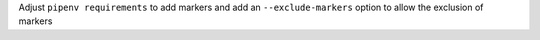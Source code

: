 Adjust ``pipenv requirements`` to add markers and add an ``--exclude-markers`` option to allow the exclusion of markers
